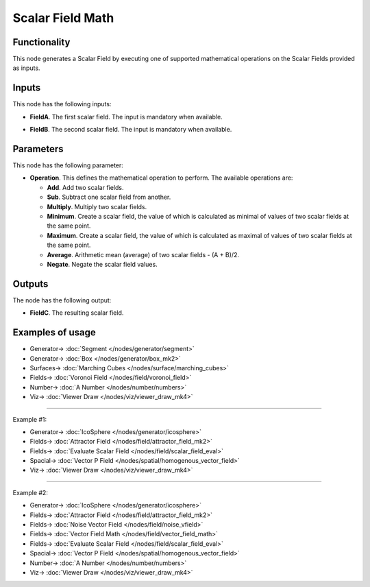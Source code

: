 Scalar Field Math
=================

.. image:: https://github.com/nortikin/sverchok/assets/14288520/631deb22-c5ee-4a3c-b726-5ac2280d2a8c
  :target: https://github.com/nortikin/sverchok/assets/14288520/631deb22-c5ee-4a3c-b726-5ac2280d2a8c

Functionality
-------------

This node generates a Scalar Field by executing one of supported mathematical operations on the Scalar Fields provided as inputs.

.. image:: https://github.com/nortikin/sverchok/assets/14288520/07c858a3-55f5-4b03-9f2f-ec9a0802ffae
  :target: https://github.com/nortikin/sverchok/assets/14288520/07c858a3-55f5-4b03-9f2f-ec9a0802ffae

Inputs
------

This node has the following inputs:

* **FieldA**. The first scalar field. The input is mandatory when available.
* **FieldB**. The second scalar field. The input is mandatory when available.

    .. image:: https://github.com/nortikin/sverchok/assets/14288520/c3d5d5f9-64ca-401f-a79d-e999cfc67d06
      :target: https://github.com/nortikin/sverchok/assets/14288520/c3d5d5f9-64ca-401f-a79d-e999cfc67d06

Parameters
----------

This node has the following parameter:

* **Operation**. This defines the mathematical operation to perform. The available operations are:

  * **Add**. Add two scalar fields.
  * **Sub**. Subtract one scalar field from another.
  * **Multiply**. Multiply two scalar fields.
  * **Minimum**. Create a scalar field, the value of which is calculated as
    minimal of values of two scalar fields at the same point.
  * **Maximum**. Create a scalar field, the value of which is calculated as
    maximal of values of two scalar fields at the same point.
  * **Average**. Arithmetic mean (average) of two scalar fields - (A + B)/2.
  * **Negate**. Negate the scalar field values.

Outputs
-------

The node has the following output:

* **FieldC**. The resulting scalar field.

Examples of usage
-----------------

.. image:: https://github.com/nortikin/sverchok/assets/14288520/6cc7ad1d-89d7-4601-888d-e992f02dc546
  :target: https://github.com/nortikin/sverchok/assets/14288520/6cc7ad1d-89d7-4601-888d-e992f02dc546

* Generator-> :doc:`Segment </nodes/generator/segment>`
* Generator-> :doc:`Box </nodes/generator/box_mk2>`
* Surfaces-> :doc:`Marching Cubes </nodes/surface/marching_cubes>`
* Fields-> :doc:`Voronoi Field </nodes/field/voronoi_field>`
* Number-> :doc:`A Number </nodes/number/numbers>`
* Viz-> :doc:`Viewer Draw </nodes/viz/viewer_draw_mk4>`

.. image:: https://github.com/nortikin/sverchok/assets/14288520/6d7e940b-5be8-4779-b125-7bd2cce14125
  :target: https://github.com/nortikin/sverchok/assets/14288520/6d7e940b-5be8-4779-b125-7bd2cce14125

---------

Example #1:

.. image:: https://user-images.githubusercontent.com/284644/79497591-60979d80-8041-11ea-9c23-1e0d6be96708.png
  :target: https://user-images.githubusercontent.com/284644/79497591-60979d80-8041-11ea-9c23-1e0d6be96708.png

* Generator-> :doc:`IcoSphere </nodes/generator/icosphere>`
* Fields-> :doc:`Attractor Field </nodes/field/attractor_field_mk2>`
* Fields-> :doc:`Evaluate Scalar Field </nodes/field/scalar_field_eval>`
* Spacial-> :doc:`Vector P Field </nodes/spatial/homogenous_vector_field>`
* Viz-> :doc:`Viewer Draw </nodes/viz/viewer_draw_mk4>`

---------

Example #2:

.. image:: https://user-images.githubusercontent.com/284644/79497828-cbe16f80-8041-11ea-957f-54c011afe3a3.png
  :target: https://user-images.githubusercontent.com/284644/79497828-cbe16f80-8041-11ea-957f-54c011afe3a3.png

* Generator-> :doc:`IcoSphere </nodes/generator/icosphere>`
* Fields-> :doc:`Attractor Field </nodes/field/attractor_field_mk2>`
* Fields-> :doc:`Noise Vector Field </nodes/field/noise_vfield>`
* Fields-> :doc:`Vector Field Math </nodes/field/vector_field_math>`
* Fields-> :doc:`Evaluate Scalar Field </nodes/field/scalar_field_eval>`
* Spacial-> :doc:`Vector P Field </nodes/spatial/homogenous_vector_field>`
* Number-> :doc:`A Number </nodes/number/numbers>`
* Viz-> :doc:`Viewer Draw </nodes/viz/viewer_draw_mk4>`